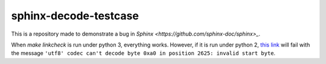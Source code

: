sphinx-decode-testcase
======================

This is a repository made to demonstrate a bug in `Sphinx <https://github.com/sphinx-doc/sphinx>_`.

When `make linkcheck` is run under python 3, everything works.  However, if it is run under python 2, `this link <http://valgrind.org/docs/manual/manual-core.html#manual-core.suppress>`_ will fail with the message ``'utf8' codec can't decode byte 0xa0 in position 2625: invalid start byte``.
